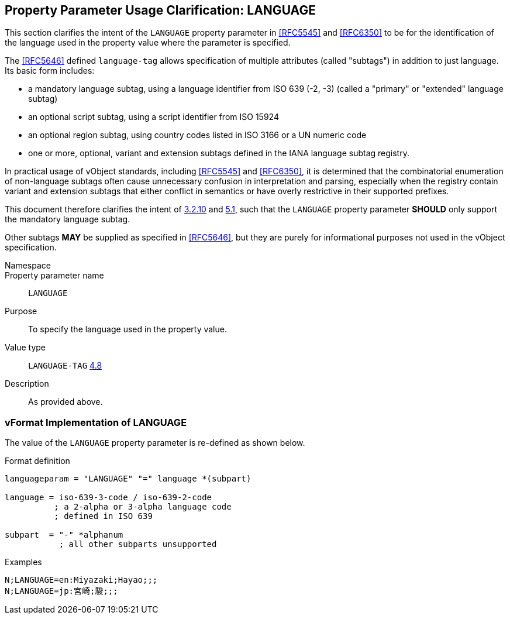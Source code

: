 
[[pp-language]]
== Property Parameter Usage Clarification: LANGUAGE

This section clarifies the intent of the `LANGUAGE` property
parameter in <<RFC5545>> and <<RFC6350>> to be for the
identification of the language used in the property value
where the parameter is specified.

The <<RFC5646>> defined `language-tag` allows specification
of multiple attributes (called "subtags") in addition
to just language. Its basic form includes:

* a mandatory language subtag, using a language identifier
from ISO 639 (-2, -3) (called a "primary" or "extended" language subtag)

* an optional script subtag, using a script identifier
from ISO 15924

* an optional region subtag, using country codes listed in ISO 3166
or a UN numeric code

* one or more, optional, variant and extension subtags
defined in the IANA language subtag registry.


In practical usage of vObject standards, including
<<RFC5545>> and <<RFC6350>>, it is determined that
the combinatorial enumeration of non-language subtags often cause
unnecessary confusion in interpretation and parsing, especially
when the registry contain variant and extension subtags that either
conflict in semantics or have overly restrictive in their
supported prefixes.

This document therefore clarifies the intent of
<<RFC5545,3.2.10>> and <<RFC6350,5.1>>, such that
the `LANGUAGE` property parameter *SHOULD* only support
the mandatory language subtag.

Other subtags *MAY* be supplied as specified in <<RFC5646>>,
but they are purely for informational purposes not used
in the vObject specification.


Namespace::

Property parameter name:: `LANGUAGE`

Purpose:: To specify the language used in the property value.

Value type:: `LANGUAGE-TAG` <<RFC6350,4.8>>

Description:: As provided above.



=== vFormat Implementation of LANGUAGE

The value of the `LANGUAGE` property parameter is
re-defined as shown below.

Format definition::

[source,abnf]
----
languageparam = "LANGUAGE" "=" language *(subpart)

language = iso-639-3-code / iso-639-2-code
          ; a 2-alpha or 3-alpha language code
          ; defined in ISO 639

subpart  = "-" *alphanum
           ; all other subparts unsupported
----

Examples::

[source]
----
N;LANGUAGE=en:Miyazaki;Hayao;;;
N;LANGUAGE=jp:宮崎;駿;;;
----

